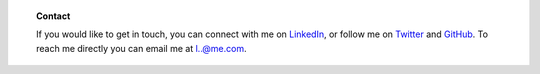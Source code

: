 .. title: Contact
.. slug: contact
.. date: 2015-04-02 00:36:05 UTC+11:00
.. tags: 
.. category: 
.. link: 
.. description: 
.. type: text

.. topic:: Contact

   If you would like to get in touch, you can connect with me on LinkedIn_, or 
   follow me on Twitter_ and GitHub_. To reach me directly you can email me at 
   `l..@me.com`_.

.. _LinkedIn: http://www.linkedin.com/in/ltiao
.. _GitHub: http://github.com/ltiao
.. _Twitter: http://twitter.com/louistiao
.. _`l..@me.com`: 
   http://www.google.com/recaptcha/mailhide/d?k=01ZGES3iSWmUwr35sEbB8-VA==&
   c=PeD7vZlw1_DRu8fsayKDuVdVl_rtu18xfsGBgyvNXwc=